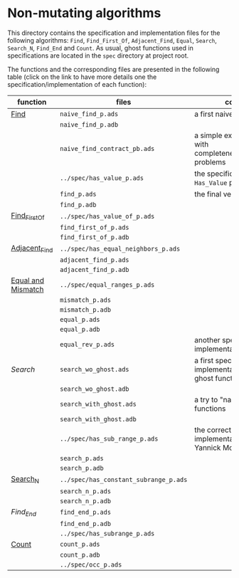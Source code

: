 # Created 2018-07-16 lun. 13:55
#+OPTIONS: author:nil title:nil toc:nil
#+EXPORT_FILE_NAME: ../../../non-mutating/README.org

* Non-mutating algorithms

  This directory contains the specification and implementation files
  for the following algorithms: ~Find~, ~Find_First_Of~,
  ~Adjacent_Find~, ~Equal~, ~Search~, ~Search_N~, ~Find_End~ and
  ~Count~. As usual, ghost functions used in specifications are
  located in the ~spec~ directory at project root.

  The functions and the corresponding files are presented in the
  following table (click on the link to have more details one the
  specification/implementation of each function):

| function           | files                                 | comments                                                               |
|--------------------+---------------------------------------+------------------------------------------------------------------------|
| [[file:./Find.org][Find]]               | ~naive_find_p.ads~                    | a first naive version of ~Find~                                        |
|                    | ~naive_find_p.adb~                    |                                                                        |
|                    | ~naive_find_contract_pb.ads~          | a simple example of contract with completeness/disjointedness problems |
|                    | ~../spec/has_value_p.ads~             | the specification of the ~Has_Value~ predicate                         |
|                    | ~find_p.ads~                          | the final version of ~Find~                                            |
|                    | ~find_p.adb~                          |                                                                        |
|--------------------+---------------------------------------+------------------------------------------------------------------------|
| [[file:./Find_First_Of.org][Find_First_Of]]      | ~../spec/has_value_of_p.ads~          |                                                                        |
|                    | ~find_first_of_p.ads~                 |                                                                        |
|                    | ~find_first_of_p.adb~                 |                                                                        |
|--------------------+---------------------------------------+------------------------------------------------------------------------|
| [[file:./Adjacent_Find.org][Adjacent_Find]]      | ~../spec/has_equal_neighbors_p.ads~   |                                                                        |
|                    | ~adjacent_find_p.ads~                 |                                                                        |
|                    | ~adjacent_find_p.adb~                 |                                                                        |
|--------------------+---------------------------------------+------------------------------------------------------------------------|
| [[file:./Equal_Mismatch.org][Equal and Mismatch]] | ~../spec/equal_ranges_p.ads~          |                                                                        |
|                    | ~mismatch_p.ads~                      |                                                                        |
|                    | ~mismatch_p.adb~                      |                                                                        |
|                    | ~equal_p.ads~                         |                                                                        |
|                    | ~equal_p.adb~                         |                                                                        |
|                    | ~equal_rev_p.ads~                     | another specification and implementation of Equal                      |
|--------------------+---------------------------------------+------------------------------------------------------------------------|
| [[Search.org][Search]]             | ~search_wo_ghost.ads~                 | a first specification and implementation without ghost functions       |
|                    | ~search_wo_ghost.adb~                 |                                                                        |
|                    | ~search_with_ghost.ads~               | a try to "naively" use ghost functions                                 |
|                    | ~search_with_ghost.adb~               |                                                                        |
|                    | ~../spec/has_sub_range_p.ads~         | the correct specification and implementation (thanks to Yannick Moy)   |
|                    | ~search_p.ads~                        |                                                                        |
|                    | ~search_p.adb~                        |                                                                        |
|--------------------+---------------------------------------+------------------------------------------------------------------------|
| [[file:./Search_N.org][Search_N]]           | ~../spec/has_constant_subrange_p.ads~ |                                                                        |
|                    | ~search_n_p.ads~                      |                                                                        |
|                    | ~search_n_p.adb~                      |                                                                        |
|--------------------+---------------------------------------+------------------------------------------------------------------------|
| [[Find_End.org][Find_End]]           | ~find_end_p.ads~                      |                                                                        |
|                    | ~find_end_p.adb~                      |                                                                        |
|                    | ~../spec/has_subrange_p.ads~          |                                                                        |
|--------------------+---------------------------------------+------------------------------------------------------------------------|
| [[file:./Count.org][Count]]              | ~count_p.ads~                         |                                                                        |
|                    | ~count_p.adb~                         |                                                                        |
|                    | ~../spec/occ_p.ads~                   |                                                                        |
|--------------------+---------------------------------------+------------------------------------------------------------------------|
